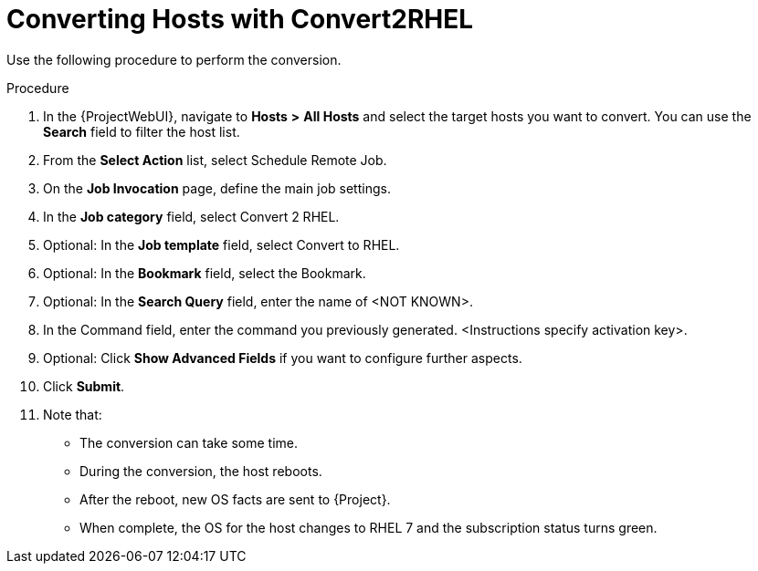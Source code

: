 [id="converting-hosts-with-convert2rhel_{context}"]

= Converting Hosts with Convert2RHEL

Use the following procedure to perform the conversion.

.Procedure

. In the {ProjectWebUI}, navigate to *Hosts* *>* *All Hosts* and select the target hosts you want to convert.
You can use the *Search* field to filter the host list.
. From the *Select Action* list, select Schedule Remote Job.
. On the *Job Invocation* page, define the main job settings.
. In the *Job category* field, select Convert 2 RHEL.
. Optional: In the *Job template* field, select Convert to RHEL.
. Optional: In the *Bookmark* field, select the Bookmark.
. Optional: In the *Search Query* field, enter the name of <NOT KNOWN>.
. In the Command field, enter the command you previously generated. <Instructions specify activation key>.
. Optional: Click *Show Advanced Fields* if you want to configure further aspects.
. Click *Submit*.
. Note that:
* The conversion can take some time.
* During the conversion, the host reboots.
* After the reboot, new OS facts are sent to {Project}.
* When complete, the OS for the host changes to RHEL 7 and the subscription status turns green.
